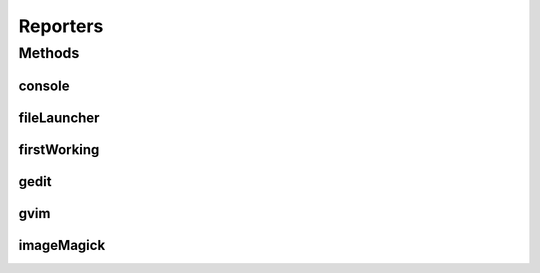 .. java:import:: com.nikolavp.approval Reporter

.. java:import:: com.nikolavp.approval.utils CrossPlatformCommand

.. java:import:: java.io File

.. java:import:: java.io IOException

Reporters
=========

.. java:package:: com.nikolavp.approval.reporters
   :noindex:

.. java:type:: public final class Reporters

   Created with IntelliJ IDEA. User: nikolavp Date: 10/02/14 Time: 15:10 To change this template use File | Settings | File Templates.

Methods
-------
console
^^^^^^^

.. java:method:: public static Reporter console()
   :outertype: Reporters

   Creates a simple reporter that will print/report approvals to the console. This reporter will use convenient command line tools under the hood to only report the changes in finds. This is perfect for batch modes or when you run your build in a CI server

   :return: a reporter that uses console unix tools under the hood

fileLauncher
^^^^^^^^^^^^

.. java:method:: public static Reporter fileLauncher()
   :outertype: Reporters

   A reporter that launches the file under test. This is useful if you for example are generating an spreadsheet and want to verify it.

   :return: a reporter that launches the file

firstWorking
^^^^^^^^^^^^

.. java:method:: public static Reporter firstWorking(Reporter... others)
   :outertype: Reporters

   Get a reporter that will use the first working reporter as per \ :java:ref:`com.nikolavp.approval.Reporter.canApprove`\  for the reporting.

   :param others: an array/list of reporters that will be used
   :return: the newly created composite reporter

gedit
^^^^^

.. java:method:: public static Reporter gedit()
   :outertype: Reporters

   Creates a reporter that uses gedit under the hood for approving.

   :return: a reporter that uses gedit under the hood

gvim
^^^^

.. java:method:: public static Reporter gvim()
   :outertype: Reporters

   Creates a convenient gvim reporter. This one will use gvimdiff for difference detection and gvim for approving new files. The proper way to exit vim and not approve the new changes is with ":cq" - just have that in mind!

   :return: a reporter that uses vim under the hood

imageMagick
^^^^^^^^^^^

.. java:method:: public static Reporter imageMagick()
   :outertype: Reporters

   A reporter that compares images. Currently this uses \ `imagemagick <http://www.imagemagick.org/script/binary-releases.php>`_\  for comparison. If you only want to view the new image on first approval and when there is a difference, then you better use the \ :java:ref:`fileLauncher()`\  reporter which will do this for you.

   :return: the reporter that uses ImagemMagick for comparison

